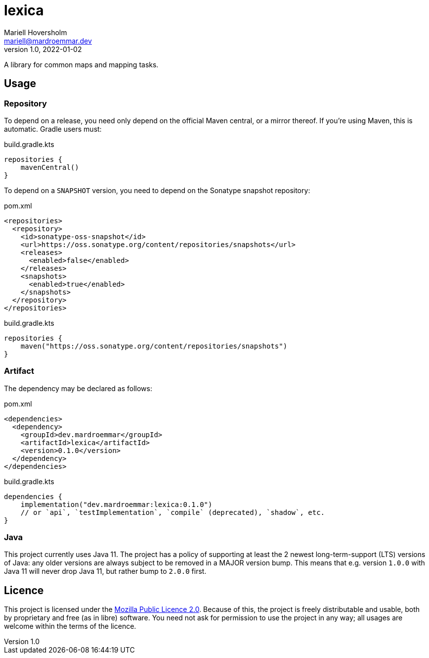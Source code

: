 = lexica
Mariell Hoversholm <mariell@mardroemmar.dev>
v1.0, 2022-01-02
:current-version: 0.1.0

A library for common maps and mapping tasks.

== Usage

=== Repository

To depend on a release, you need only depend on the official Maven central, or a mirror thereof.
If you're using Maven, this is automatic.
Gradle users must:

.build.gradle.kts
[source,kotlin]
----
repositories {
    mavenCentral()
}
----

To depend on a `SNAPSHOT` version, you need to depend on the Sonatype snapshot repository:

.pom.xml
[source,xml]
----
<repositories>
  <repository>
    <id>sonatype-oss-snapshot</id>
    <url>https://oss.sonatype.org/content/repositories/snapshots</url>
    <releases>
      <enabled>false</enabled>
    </releases>
    <snapshots>
      <enabled>true</enabled>
    </snapshots>
  </repository>
</repositories>
----

.build.gradle.kts
[source,kotlin]
----
repositories {
    maven("https://oss.sonatype.org/content/repositories/snapshots")
}
----

=== Artifact

The dependency may be declared as follows:

.pom.xml
[source,xml,subs="+attributes"]
----
<dependencies>
  <dependency>
    <groupId>dev.mardroemmar</groupId>
    <artifactId>lexica</artifactId>
    <version>{current-version}</version>
  </dependency>
</dependencies>
----

.build.gradle.kts
[source,kotlin,subs="+attributes"]
----
dependencies {
    implementation("dev.mardroemmar:lexica:{current-version}")
    // or `api`, `testImplementation`, `compile` (deprecated), `shadow`, etc.
}
----

=== Java

This project currently uses Java 11. The project has a policy of supporting at least the 2 newest long-term-support (LTS) versions of Java: any older versions are always subject to be removed in a MAJOR version bump.
This means that e.g. version `1.0.0` with Java 11 will never drop Java 11, but rather bump to `2.0.0` first.

== Licence

This project is licensed under the link:https://choosealicense.com/licenses/mpl-2.0/[Mozilla Public Licence 2.0].
Because of this, the project is freely distributable and usable, both by proprietary and free (as in libre) software.
You need not ask for permission to use the project in any way; all usages are welcome within the terms of the licence.
